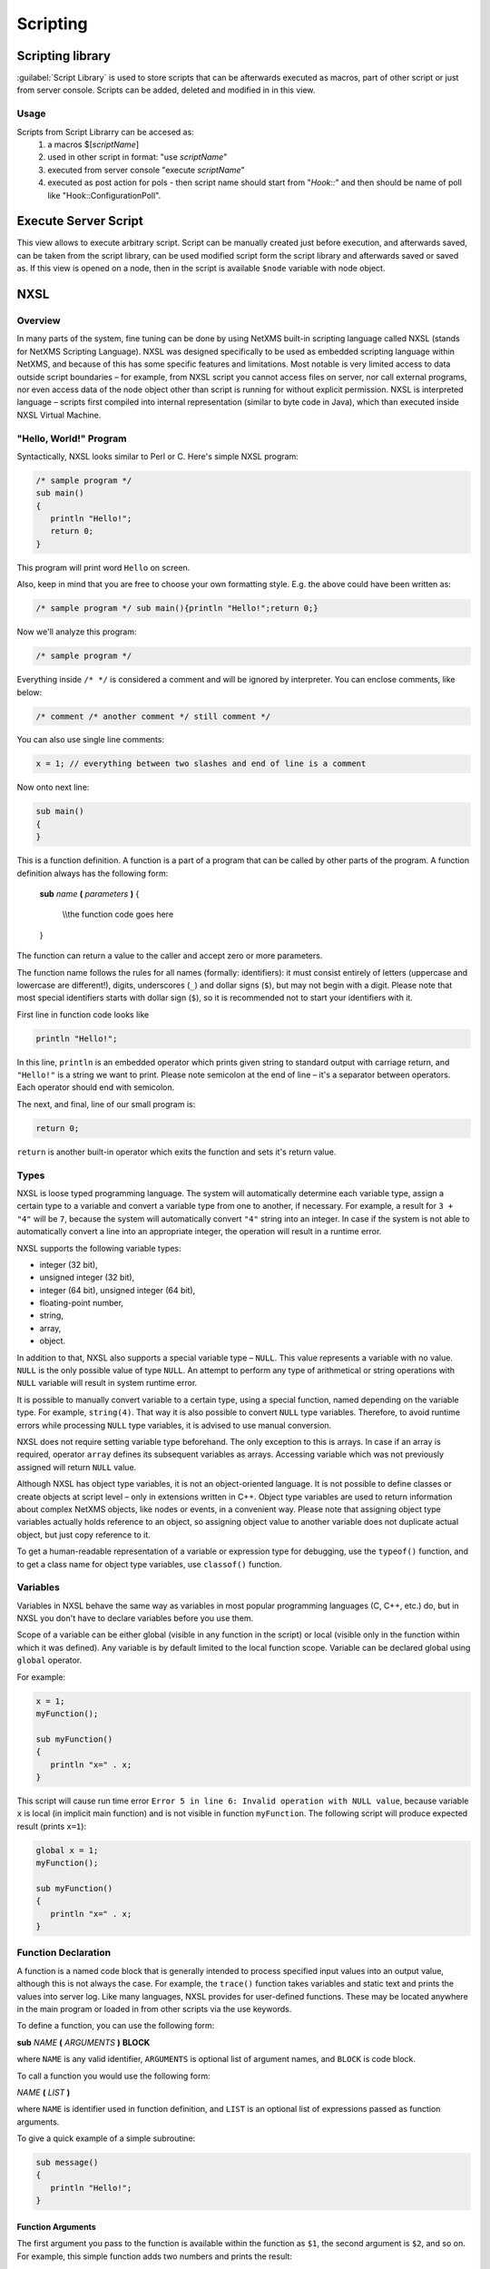 .. _scripting:


#########
Scripting
#########


Scripting library
=================


:guilabel:`Script Library` is used to store scripts that can be afterwards executed as macros, 
part of other script or just from server console. Scripts can be added, deleted and modified in 
in this view. 

.. figure:: _images/script_librarry.png


Usage
-----

Scripts from Script Librarry can be accesed as: 
  1. a macros $[\ `scriptName`\ ]
  2. used in other script in format: "use `scriptName`\ "
  3. executed from server console "execute `scriptName`\ " 
  4. executed as post action for pols - then script name should start from "`Hook::`\ " and then 
     should be name of poll like "Hook::ConfigurationPoll".

.. _execute_server_script:
     
Execute Server Script
=====================

This view allows to execute arbitrary script. Script can be manually created just before execution, 
and afterwards saved, can be taken from the script library, can be used modified script form the 
script library and afterwards saved or saved as. If this view is opened on a node, then in the 
script is available ``$node`` variable with node object. 

.. figure:: _images/execute_server_script.png

NXSL
====


Overview
--------

In many parts of the system, fine tuning can be done by using NetXMS built-in
scripting language called NXSL (stands for NetXMS Scripting Language). NXSL was
designed specifically to be used as embedded scripting language within NetXMS,
and because of this has some specific features and limitations. Most notable is
very limited access to data outside script boundaries – for example, from NXSL
script you cannot access files on server, nor call external programs, nor even
access data of the node object other than script is running for without
explicit permission. NXSL is interpreted language – scripts first compiled into
internal representation (similar to byte code in Java), which than executed
inside NXSL Virtual Machine.


"Hello, World!" Program
-----------------------

Syntactically, NXSL looks similar to Perl or C. Here's simple NXSL program:

.. code-block:: c

   /* sample program */
   sub main()
   {
      println "Hello!";
      return 0;
   }

This program will print word ``Hello`` on screen.

Also, keep in mind that you are free to choose your own formatting style. E.g.
the above could have been written as: 

.. code-block:: c

   /* sample program */ sub main(){println "Hello!";return 0;}

Now we'll analyze this program:

.. code-block:: c

   /* sample program */

Everything inside ``/* */`` is considered a comment and will be ignored by
interpreter. You can enclose comments, like below:

.. code-block:: c

   /* comment /* another comment */ still comment */

You can also use single line comments:

.. code-block:: c

   x = 1; // everything between two slashes and end of line is a comment

Now onto next line:

.. code-block:: c

   sub main()
   {
   }

This is a function definition. A function is a part of a program that can be
called by other parts of the program. A function definition always has the
following form: 


    **sub** *name* **(** *parameters* **)**
    {

       \\\\the function code goes here

    }

The function can return a value to the caller and accept zero or more
parameters.

The function name follows the rules for all names (formally: identifiers): it
must consist entirely of letters (uppercase and lowercase are different!),
digits, underscores (``_``) and dollar signs (``$``), but may not begin with a
digit. Please note that most special identifiers starts with dollar sign
(``$``), so it is recommended not to start your identifiers with it.

First line in function code looks like

.. code-block:: c

   println "Hello!";

In this line, ``println`` is an embedded operator which prints given string to
standard output with carriage return, and ``"Hello!"`` is a string we want to
print. Please note semicolon at the end of line – it's a separator between
operators. Each operator should end with semicolon.

The next, and final, line of our small program is: 

.. code-block:: c

   return 0;

``return`` is another built-in operator which exits the function and sets it's
return value.


Types
-----

NXSL is loose typed programming language. The system will automatically
determine each variable type, assign a certain type to a variable and convert a
variable type from one to another, if necessary. For example, a result for ``3
+ "4"`` will be ``7``, because the system will automatically convert ``"4"``
string into an integer. In case if the system is not able to automatically
convert a line into an appropriate integer, the operation will result in a
runtime error.

NXSL supports the following variable types:

- integer (32 bit),
- unsigned integer (32 bit), 
- integer (64 bit), unsigned integer (64 bit), 
- floating-point number, 
- string,
- array,
- object.

In addition to that, NXSL also supports a special variable type – ``NULL``.
This value represents a variable with no value. ``NULL`` is the only possible
value of type ``NULL``. An attempt to perform any type of arithmetical or
string operations with ``NULL`` variable will result in system runtime error.

It is possible to manually convert variable to a certain type, using a special
function, named depending on the variable type. For example, ``string(4)``.
That way it is also possible to convert ``NULL`` type variables. Therefore, to
avoid runtime errors while processing ``NULL`` type variables, it is advised to
use manual conversion.

NXSL does not require setting variable type beforehand. The only exception to
this is arrays. In case if an array is required, operator ``array`` defines its
subsequent variables as arrays. Accessing variable which was not previously
assigned will return ``NULL`` value.

Although NXSL has object type variables, it is not an object-oriented language.
It is not possible to define classes or create objects at script level – only
in extensions written in C++. Object type variables are used to return
information about complex NetXMS objects, like nodes or events, in a convenient
way. Please note that assigning object type variables actually holds reference
to an object, so assigning object value to another variable does not duplicate
actual object, but just copy reference to it.

To get a human-readable representation of a variable or expression type for
debugging, use the ``typeof()`` function, and to get a class name for object
type variables, use ``classof()`` function.


Variables
---------

Variables in NXSL behave the same way as variables in most popular programming
languages (C, C++, etc.) do, but in NXSL you don't have to declare variables
before you use them. 

Scope of a variable can be either global (visible in any function in the
script) or local (visible only in the function within which it was defined).
Any variable is by default limited to the local function scope. Variable can be
declared global using ``global`` operator.

For example:

.. code-block:: c

   x = 1;
   myFunction();
   
   sub myFunction()
   {
      println "x=" . x;
   }

This script will cause run time error ``Error 5 in line 6: Invalid operation
with NULL value``, because variable ``x`` is local (in implicit main function)
and is not visible in function ``myFunction``. The following script will
produce expected result (prints ``x=1``):

.. code-block:: c

   global x = 1;
   myFunction();
   
   sub myFunction()
   {
      println "x=" . x;
   }


Function Declaration
--------------------

A function is a named code block that is generally intended to process
specified input values into an output value, although this is not always the
case. For example, the ``trace()`` function takes variables and static text and
prints the values into server log. Like many languages, NXSL provides for
user-defined functions. These may be located anywhere in the main program or
loaded in from other scripts via the use keywords.

To define a function, you can use the following form:

**sub** *NAME* **(** *ARGUMENTS* **)** **BLOCK**

where ``NAME`` is any valid identifier, ``ARGUMENTS`` is optional list of
argument names, and ``BLOCK`` is code block.

To call a function you would use the following form:

*NAME* **(** *LIST* **)**

where ``NAME`` is identifier used in function definition, and ``LIST`` is an
optional list of expressions passed as function arguments.

To give a quick example of a simple subroutine:

.. code-block:: c

   sub message()
   {
      println "Hello!";
   }

Function Arguments
~~~~~~~~~~~~~~~~~~

The first argument you pass to the function is available within the function as
``$1``, the second argument is ``$2``, and so on. For example, this simple
function adds two numbers and prints the result:

.. code-block:: c

   sub add()
   {
      result = $1 + $2;
      println "The result was: " . result;
   }

To call the subroutine and get a result:

.. code-block:: c

   add(1, 2);

If you want named arguments, list of aliases for ``$1``\ , ``$2``\ , etc. can be
provided in function declaration inside the brackets:

.. code-block:: c

   sub add(numberA, numberB)
   {
      result = numberA + numberB;
      println "The result was: " . result;
   }

If parameter was not provided at function call, value of appropriate variable
will be ``NULL``.


Return Values from a Function
~~~~~~~~~~~~~~~~~~~~~~~~~~~~~

You can return a value from a function using the ``return`` keyword:

.. code-block:: c

   sub pct(value, total)
   {
      return value / total * 100.0;
   }

When called, return immediately terminates the current function and returns the
value to the caller. If you don't specify a value in ``return`` statement or
function ends implicitly by reaching end of function's block, then the return
value is ``NULL``.


Arrays
------

An array in NXSL is actually an ordered map. A map is a type that associates
``values`` to ``keys``. This type is optimized for several different uses; it
can be treated as an array, list (vector), hash table (an implementation of a
map), dictionary, collection, stack, queue, and probably more. As array values
can be other arrays. 

A ``key`` must be a non-negative integer. When an array is created, its size is
not specified and its map can have empty spots in it. For example, an array can
have a element with a ``0`` key and an element with ``4`` key and no keys
in-between. Attempting to access an array key which has not been defined is the
same as accessing any other undefined variable: the result will be ``NULL``.

Array elements can be accessed using [``index``] operator. For example, to
access element with index ``3`` of array ``a`` you should use

.. code-block:: c

   a[3];

Array Initialization
~~~~~~~~~~~~~~~~~~~~

New array can be created in two ways. First is to use ``'array``' operator:

.. code-block:: c

   array a;

This statement will create empty array and assign reference to it to variable
``a``.

Second way is to use ``%( )`` construct to create array already populated with
values:

.. code-block:: c

   a = %(1, 2, 3, 4);

This statement will create array with four elements at positions 0, 1, 2, and
3, and assign reference to this array to variable ``a``. Array initialization
can also be used directly in expressions, like this:

.. code-block:: c

   sub f()
   {
      return %(2, "text", %(1, 2, 3));
   }

In this example function ``f`` returns array of 3 elements - number, text, and
another array of 3 numeric elements.

Operators
---------

An operator is something that you feed with one or more values, which yields
another value.

Arithmetic Operators
~~~~~~~~~~~~~~~~~~~~

+---------+----------------+-------------------------------------+
| Example | Name           | Result                              |
+=========+================+=====================================+
| -a      | Negation       | Opposite of ``a``                   |
+---------+----------------+-------------------------------------+
| a + b   | Addition       | Sum of ``a`` and ``b``              |
+---------+----------------+-------------------------------------+
| a - b   | Subtraction    | Difference between ``a`` and ``b``  |
+---------+----------------+-------------------------------------+
| a * b   | Multiplication | Product of ``a`` and ``b``          |
+---------+----------------+-------------------------------------+
| a / b   | Division       | Quotient of ``a`` and ``b``         |
+---------+----------------+-------------------------------------+
| a % b   | Modulus        | Remainder of ``a`` divided by ``b`` |
+---------+----------------+-------------------------------------+

The division operator (``/``) returns a float value unless the two operands are
integers (or strings that get converted to integers) and the numbers are evenly
divisible, in which case an integer value will be returned. 

Calling modulus on float operands will yield runtime error. 


Assignment Operator
~~~~~~~~~~~~~~~~~~~

The assignment operator is ``=``, which means that the left operand gets set to
the value of the expression on the rights (that is, "gets set to"). 


Bitwise Operators
~~~~~~~~~~~~~~~~~

.. list-table::
   :header-rows: 1
   :widths: 15 15 70

   * - Example
     - Name
     - Result
   * - ``~ a``
     - Not
     - Bits that are set in ``a`` are unset, and vice versa.
   * - ``a & b``
     - And
     - Bits that are set in both operand are set.
   * - ``a | b``
     - Or
     - Bits that are set in either operand are set.
   * - ``a ^ b``
     - Xor
     - Bits that are set in only one operand are set.
   * - ``a << b``
     - Shift left
     - Shift the bits of ``a`` for ``b`` steps to the left (each step equals
       "multiply by two").
   * - ``a >> b``
     - Shift right
     - Shift the bits of ``a`` for ``b`` steps to the right (each step equals
       "divide by two").


Comparison Operators
~~~~~~~~~~~~~~~~~~~~

Comparison operators allow you to compare two values. 

.. list-table::
   :header-rows: 1
   :widths: 15 15 70

   * - Example
     - Name
     - Result
   * - ``a == b``
     - Equal
     - ``TRUE`` if ``a`` is equal to ``b``.
   * - ``a != b``
     - Not equal
     - ``TRUE`` if ``a`` is not equal to ``b``.
   * - ``a < b``
     - Less than
     - ``TRUE`` if ``a`` is strictly less than ``b``.
   * - ``a > b``
     - Greater than
     - ``TRUE`` if ``a`` is strictly greater than ``b``.
   * - ``a <= b``
     - Less than or equal to
     - ``TRUE`` if ``a`` is less than or equal to ``b``.
   * - ``a >= b``
     - Greater than or equal to
     - ``TRUE`` if ``a`` is greater than or equal to ``b``.
   * - ``a ~= b``
     - Match
     - ``TRUE`` if ``a`` is matched to regular expression ``b``. As a side
       effect, assigns values to special variables ``$1``, ``$2``, ``$3``, etc.
       See see :ref:`regular-expressions` for details.


Incrementing/Decrementing Operators
~~~~~~~~~~~~~~~~~~~~~~~~~~~~~~~~~~~

NXSL supports C-style pre- and post-increment and decrement operators. 

.. list-table::
   :header-rows: 1
   :widths: 15 15 70

   * - Example
     - Name
     - Result
   * - ``++a``
     - Pre-increment
     - Increments ``a`` by one, then returns ``a``.
   * - ``a++``
     - Post-increment
     - Returns ``a``, then increments ``a`` by one.
   * - ``--a``
     - Pre-decrement
     - Decrements ``a`` by one, then returns ``a``.
   * - ``a--``
     - Post-decrement
     - Returns ``a``, then decrements ``a`` by one.


Logical Operators
~~~~~~~~~~~~~~~~~

.. list-table::
   :header-rows: 1
   :widths: 15 15 70

   * - Example
     - Name
     - Result

   * - ``! a``
     - Not
     - ``TRUE`` if ``a`` is not ``TRUE``.
   * - ``a && b``
     - And
     - ``TRUE`` if both ``a`` and ``b`` is ``TRUE``.
   * - ``a || b``
     - Or
     - ``TRUE`` if either ``a`` or ``b`` is ``TRUE``.

String Operators
~~~~~~~~~~~~~~~~

There are two string operators. The first is the concatenation operator
(``.``), which returns the concatenation of its right and left arguments. The
second is the concatenating assignment operator (``.=``), which appends the
argument on the right side to the argument on the left side.


Control structures
------------------

Any NXSL script is built out of a series of statements. A statement can be an
assignment, a function call, a loop, a conditional statement or even a
statement that does nothing (an empty statement). Statements usually end with a
semicolon. In addition, statements can be grouped into a statement-group by
encapsulating a group of statements with curly braces. A statement-group is a
statement by itself as well. The various statement types are supported: 

- if
- else
- while
- do-while
- for
- break
- continue
- switch
- return
- exit


if
~~

The ``if`` construct is one of the most important features of many languages. It allows for conditional execution of code fragments. NXSL features an ``if`` structure that is similar to that of C: 

.. code-block:: c

   if (expr)
       statement

else
~~~~

Often you'd want to execute a statement if a certain condition is met, and a
different statement if the condition is not met. This is what ``else`` is for.
``else`` extends an ``if`` statement to execute a statement in case the
expression in the ``if`` statement evaluates to ``FALSE``. The ``else``
statement is only executed if the ``if`` expression evaluated to ``FALSE``.


while
~~~~~

``while`` loops are the simplest type of loop in NXSL. They behave just like
their C counterparts. The basic form of a ``while`` statement is: 


.. code-block:: c

   while (expr)
       statement


The meaning of a ``while`` statement is simple. It tells NXSL to execute the
nested statement(s) repeatedly, as long as the ``while`` expression evaluates
to ``TRUE``. The value of the expression is checked each time at the beginning
of the loop, so even if this value changes during the execution of the nested
statement(s), execution will not stop until the end of the iteration.


do-while
~~~~~~~~

``do-while`` loops are very similar to ``while`` loops, except the truth
expression is checked at the end of each iteration instead of in the beginning.
The main difference from regular ``while`` loops is that the first iteration of
a ``do-while`` loop is guaranteed to run (the truth expression is only checked
at the end of the iteration), whereas it may not necessarily run with a regular
``while`` loop (the truth expression is checked at the beginning of each
iteration, if it evaluates to ``FALSE`` right from the beginning, the loop
execution would end immediately).

for
~~~

``for`` loops are the most complex loops in NXSL. They behave like their C
counterparts. The syntax of a ``for`` loop is: 


.. code-block:: c

   for (expr1; expr2; expr3)
       statement

The first expression (``expr1``) is evaluated (executed) once unconditionally
at the beginning of the loop. 

In the beginning of each iteration, ``expr2`` is evaluated. If it evaluates to
``TRUE``, the loop continues and the nested statement(s) are executed. If it
evaluates to ``FALSE``, the execution of the loop ends. 

At the end of each iteration, ``expr3`` is evaluated (executed).


break
~~~~~

``break`` ends execution of the current ``for``, ``while``, ``do-while`` or
``switch`` structure. 


continue
~~~~~~~~

``continue`` is used within looping structures to skip the rest of the current
loop iteration and continue execution at the condition evaluation and then the
beginning of the next iteration. 


switch
~~~~~~

The ``switch`` statement is similar to a series of ``if`` statements on the
same expression. In many occasions, you may want to compare the same variable
(or expression) with many different values, and execute a different piece of
code depending on which value it equals to. This is exactly what the ``switch``
statement is for.

Example:

.. code-block:: c

     switch (input) 
     {
       case "1":
         trace(0,"Input is 1");
         break;
       case "2":
         trace(0,"Input is 2");
         break;
       default:
         trace(0, "Input is unknown");
     }


return
~~~~~~

If called from within a function, the ``return`` statement immediately ends
execution of the current function, and returns its argument as the value of the
function call. Calling ``return`` from ``main()`` function (either explicitly
or implicitly defined) is equivalent of calling ``exit``.


exit
~~~~

The ``exit`` statement immediately ends execution of the entire script, and
returns its argument as script execution result.


Expressions
-----------

The simplest yet most accurate way to define an expression is "anything that
has a value". 

The most basic forms of expressions are constants and variables. When you type
``a = 5``, you're assigning ``5`` into ``a``. ``5``, obviously, has the value
5, or in other words ``5`` is an expression with the value of 5 (in this case,
``5`` is an integer constant).

Slightly more complex examples for expressions are functions. Functions are
expressions with the value of their return value. 

NXSL supports the following value types: integer values, floating point values
(float), string values and arrays. Each of these value types can be assigned
into variables or returned from functions. 


Another good example of expression orientation is pre- and post-increment and
decrement. You be familiar with the notation of ``variable++`` and
``variable--``. These are increment and decrement operators. In NXSL, like in
C, there are two types of increment - pre-increment and post-increment. Both
pre-increment and post-increment essentially increment the variable, and the
effect on the variable is identical. The difference is with the value of the
increment expression. Pre-increment, which is written ``++variable``, evaluates
to the incremented value. Post-increment, which is written ``variable++``
evaluates to the original value of variable, before it was incremented.


A very common type of expressions are comparison expressions. These expressions
evaluate to either ``FALSE`` or ``TRUE``. NXSL supports ``>`` (bigger than),
``>=`` (bigger than or equal to), ``=`` (equal), ``!=`` (not equal), ``<``
(less than) and ``<=`` (less than or equal to). These expressions are most
commonly used inside conditional execution, such as ``if`` statements. 

The last example of expressions is combined operator-assignment expressions.
You already know that if you want to increment ``a`` by 1, you can simply write
``a++`` or ``++a``. But what if you want to add more than one to it, for
instance 3? In NXSL, adding 3 to the current value of ``a`` can be written ``a
+= 3``. This means exactly "take the value of ``a``, add 3 to it, and assign it
back into ``a``". In addition to being shorter and clearer, this also results
in faster execution. The value of ``a += 3``, like the value of a regular
assignment, is the assigned value. Notice that it is NOT 3, but the combined
value of ``a`` plus 3 (this is the value that's assigned into ``a``). Any
two-place operator can be used in this operator-assignment mode.


Short-circuit evaluation
~~~~~~~~~~~~~~~~~~~~~~~~

`Short-circuit evaluation
<http://en.wikipedia.org/wiki/Short-circuit_evaluation>`_ denotes the semantics
of some Boolean operators in which the second argument is only executed or
evaluated if the first argument does not suffice to determine the value of the
expression: when the first argument of the AND function evaluates to false, the
overall value must be false; and when the first argument of the OR function
evaluates to true, the overall value must be true. NXSL uses short-circuit
evaluation for ``&&`` and ``||`` boolean operators. This feature permits two
useful programming constructs. Firstly, if the first sub-expression checks
whether an expensive computation is needed and the check evaluates to false,
one can eliminate expensive computation in the second argument. Secondly, it
permits a construct where the first expression guarantees a condition without
which the second expression may cause a run-time error. Both are illustrated in
the following example:

.. code-block:: c

   if ((x != null) && ((trim(x) == "abc") || (long_running_test(x)))  
      do_something();

Without short-circuit evaluation, ``trim(x)`` would cause run-time error if
``x`` is ``NULL``. Also, long running function will only be called if condition
(``trim(x) == "abc"``) will be false.


.. _regular-expressions:

Regular expressions
-------------------


Function list
-------------


Classes list
------------


